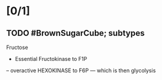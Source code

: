 * [0/1]
** TODO #BrownSugarCube; subtypes
   :PROPERTIES:
   :SUBJECT: BC 
   :TOPIC: Carb metab - inborn errors
   :TAGS: 
   :END:
Fructose
- Essential Fructokinase to F1P
-- overactive HEXOKINASE to F6P
--- which is then glycolysis
[[E:\Programs\ShareX-portable\000 Sharex\2020-01\kAo1fO0Wny.png]]

